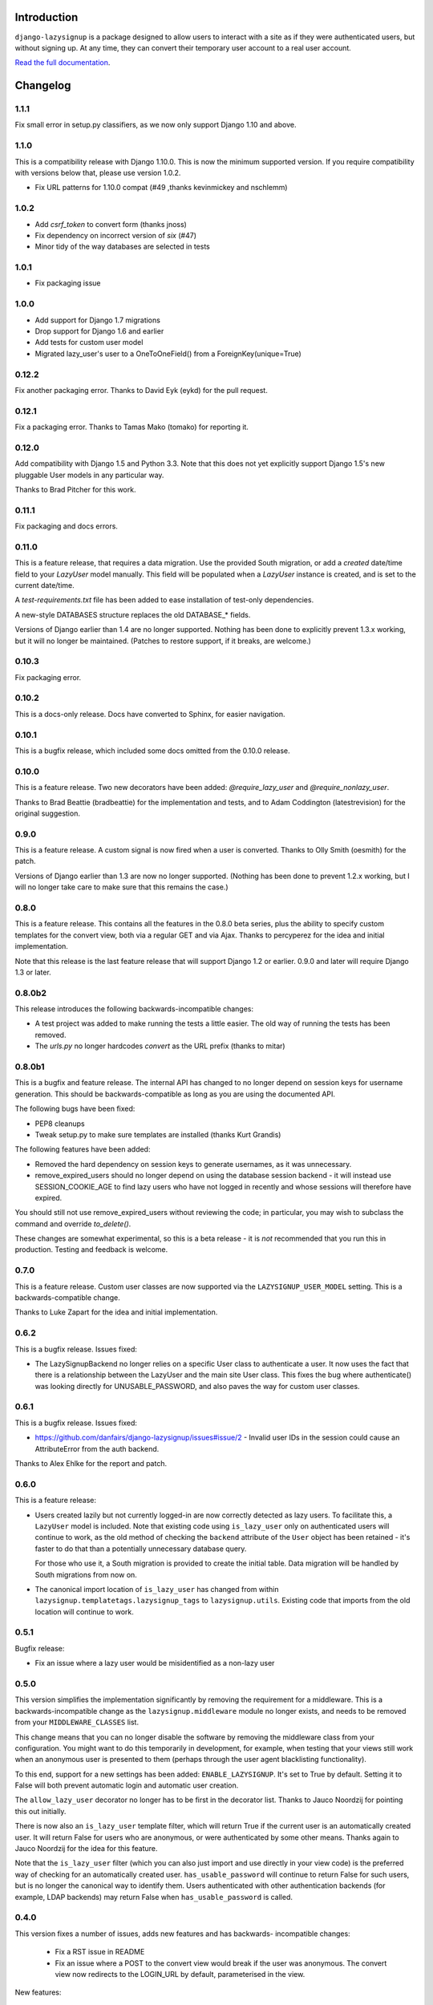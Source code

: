 .. image:: https://api.travis-ci.org/danfairs/django-lazysignup.png

Introduction
============

``django-lazysignup`` is a package designed to allow users to interact with a
site as if they were authenticated users, but without signing up. At any time,
they can convert their temporary user account to a real user account.

`Read the full documentation`_.

.. _Read the full documentation: http://django-lazysignup.readthedocs.org/


Changelog
=========

1.1.1
-----

Fix small error in setup.py classifiers, as we now only support Django 1.10
and above.

1.1.0
-----

This is a compatibility release with Django 1.10.0. This is now the minimum
supported version. If you require compatibility with versions below that,
please use version 1.0.2.

* Fix URL patterns for 1.10.0 compat (#49 ,thanks kevinmickey and nschlemm)

1.0.2
-----

* Add `csrf_token` to convert form (thanks jnoss)
* Fix dependency on incorrect version of `six` (#47)
* Minor tidy of the way databases are selected in tests

1.0.1
-----
* Fix packaging issue

1.0.0
-----
* Add support for Django 1.7 migrations
* Drop support for Django 1.6 and earlier
* Add tests for custom user model
* Migrated lazy_user's user to a OneToOneField() from a ForeignKey(unique=True)

0.12.2
------

Fix another packaging error. Thanks to David Eyk (eykd) for the pull request.

0.12.1
------

Fix a packaging error. Thanks to Tamas Mako (tomako) for reporting it.

0.12.0
------

Add compatibility with Django 1.5 and Python 3.3. Note that this does not yet
explicitly support Django 1.5's new pluggable User models in any particular
way.

Thanks to Brad Pitcher for this work.

0.11.1
------

Fix packaging and docs errors.

0.11.0
------

This is a feature release, that requires a data migration. Use the
provided South migration, or add a `created` date/time field to your `LazyUser`
model manually. This field will be populated when a `LazyUser` instance is
created, and is set to the current date/time.

A `test-requirements.txt` file has been added to ease installation of test-only
dependencies.

A new-style DATABASES structure replaces the old DATABASE_* fields.

Versions of Django earlier than 1.4 are no longer supported. Nothing has been
done to explicitly prevent 1.3.x working, but it will no longer be maintained.
(Patches to restore support, if it breaks, are welcome.)

0.10.3
------

Fix packaging error.

0.10.2
------

This is a docs-only release. Docs have converted to Sphinx, for easier
navigation.

0.10.1
------

This is a bugfix release, which included some docs omitted from the 0.10.0
release.

0.10.0
------

This is a feature release. Two new decorators have been added:
`@require_lazy_user` and `@require_nonlazy_user`.

Thanks to Brad Beattie (bradbeattie) for the implementation and tests, and to
Adam Coddington (latestrevision) for the original suggestion.


0.9.0
-----

This is a feature release. A custom signal is now fired when a user is
converted. Thanks to Olly Smith (oesmith) for the patch.

Versions of Django earlier than 1.3 are now no longer supported. (Nothing has
been done to prevent 1.2.x working, but I will no longer take care to make sure
that this remains the case.)


0.8.0
-----

This is a feature release. This contains all the features in the 0.8.0 beta
series, plus the ability to specify custom templates for the convert view,
both via a regular GET and via Ajax. Thanks to percyperez for the idea and
initial implementation.

Note that this release is the last feature release that will support Django
1.2 or earlier. 0.9.0 and later will require Django 1.3 or later.


0.8.0b2
-------

This release introduces the following backwards-incompatible changes:

* A test project was added to make running the tests a little easier. The old
  way of running the tests has been removed.
* The `urls.py` no longer hardcodes `convert` as the URL prefix (thanks
  to mitar)

0.8.0b1
-------

This is a bugfix and feature release. The internal API has changed to no
longer depend on session keys for username generation. This should be
backwards-compatible as long as you are using the documented API.

The following bugs have been fixed:

* PEP8 cleanups
* Tweak setup.py to make sure templates are installed (thanks Kurt Grandis)

The following features have been added:

* Removed the hard dependency on session keys to generate usernames, as it was
  unnecessary.
* remove_expired_users should no longer depend on using the database session
  backend - it will instead use SESSION_COOKIE_AGE to find lazy users
  who have not logged in recently and whose sessions will therefore have
  expired.

You should still not use remove_expired_users without reviewing the code;
in particular, you may wish to subclass the command and override
`to_delete()`.

These changes are somewhat experimental, so this is a beta release - it is
*not* recommended that you run this in production. Testing and feedback is
welcome.

0.7.0
-----

This is a feature release. Custom user classes are now supported via the
``LAZYSIGNUP_USER_MODEL`` setting. This is a backwards-compatible change.

Thanks to Luke Zapart for the idea and initial implementation.

0.6.2
-----

This is a bugfix release. Issues fixed:

* The LazySignupBackend no longer relies on a specific User class to
  authenticate a user. It now uses the fact that there is a relationship
  between the LazyUser and the main site User class. This fixes the bug
  where authenticate() was looking directly for UNUSABLE_PASSWORD, and also
  paves the way for custom user classes.

0.6.1
-----

This is a bugfix release. Issues fixed:

* https://github.com/danfairs/django-lazysignup/issues#issue/2 - Invalid user
  IDs in the session could cause an AttributeError from the auth backend.

Thanks to Alex Ehlke for the report and patch.

0.6.0
-----

This is a feature release:

* Users created lazily but not currently logged-in are now correctly detected
  as lazy users. To facilitate this, a ``LazyUser`` model is included. Note
  that existing code using ``is_lazy_user`` only on authenticated users will
  continue to work, as the old method of checking the ``backend`` attribute
  of the ``User`` object has been retained - it's faster to do that than a
  potentially unnecessary database query.

  For those who use it, a South migration is provided to create the initial
  table. Data migration will be handled by South migrations from now on.

* The canonical import location of ``is_lazy_user`` has changed from within
  ``lazysignup.templatetags.lazysignup_tags`` to ``lazysignup.utils``.
  Existing code that imports from the old location will continue to work.

0.5.1
-----

Bugfix release:

- Fix an issue where a lazy user would be misidentified as a non-lazy user

0.5.0
-----

This version simplifies the implementation significantly by removing the requirement for
a middleware. This is a backwards-incompatible change as the ``lazysignup.middleware``
module no longer exists, and needs to be removed from your ``MIDDLEWARE_CLASSES`` list.

This change means that you can no longer disable the software by removing the middleware
class from your configuration. You might want to do this temporarily in development, for
example, when testing that your views still work when an anonymous user is presented to
them (perhaps through the user agent blacklisting functionality).

To this end, support for a new settings has been added: ``ENABLE_LAZYSIGNUP``. It's set
to True by default. Setting it to False will both prevent automatic login and
automatic user creation.

The ``allow_lazy_user`` decorator no longer has to be first in the decorator list. Thanks
to Jauco Noordzij for pointing this out initially.

There is now also an ``is_lazy_user`` template filter, which will return True if the
current user is an automatically created user. It will return False for users who are
anonymous, or were authenticated by some other means. Thanks again to Jauco Noordzij
for the idea for this feature.

Note that the ``is_lazy_user`` filter (which you can also just import and use
directly in your view code) is the preferred way of checking for an automatically
created user. ``has_usable_password`` will continue to return False for such users,
but is no longer the canonical way to identify them. Users authenticated with
other authentication backends (for example, LDAP backends) may return False when
``has_usable_password`` is called.


0.4.0
-----

This version fixes a number of issues, adds new features and has backwards-
incompatible changes:

  - Fix a RST issue in README
  - Fix an issue where a POST to the convert view would break if the user was anonymous.
    The convert view now redirects to the LOGIN_URL by default, parameterised in the view.

New features:

  - It is now easier to customise the process of converting a lazy user into a real user.
    Previous versions allowed a custom form to be passed to the ``convert`` view, but the
    code always expected a ``username`` and ``password1`` field to get credentials from to
    log the user in. Now, a new ``get_credentials()`` method is called on the form to obtain
    these credentials.
  - The tests module now includes a ``no_lazysignup`` decorator that you can apply to a
    method on your test case, which removes the lazy signup middleware for the duration
    of that test only. This is useful for testing what happens when a view that is
    marked with with the ``allow_lazy_user`` decorator ends up with an anonymous user
    (most commonly, when a search engine visits).

Backwards-incompatible changes:

  - Generated usernames are now based on the session key, rather than actually being the
    session key. This is to avoid a potential security issue where an app might simply
    display a username, giving away a significant part of the user's session key. The
    username is now generated from a SHA1 hash of the session key. This change means that
    existing generated users will become invalid.

0.3.0
-----

This version introduces a backwards-incompatible changes, renaming the ``@allow_lazy``
decorator to ``@allow_lazy_user``. This is to avoid confusion with the decorator of
the same name in ``django.utils.functional``.

0.2.0
-----

This version fixes a number of issues:

  - Correct a duplicated test
  - Fix a bug where a new user would not be created if they already had a
    session key.

It also introduces a new feature, user agent blacklisting. This aims to
prevent explosive growth in the number of users created by search engines,
etc. This feature is still in test, so patches and feedback welcome. Note that
this introduces a backwards-incompatibly behaviour. Prior to this release,
it was safe to assume that all views marked with the ``@allow_lazy`` decorator
would receive an authenticated user. This is now no longer the case.

See the README.rst file for more information.

0.1.2
-----

* Compatibility fixes for Django <1.2
* The convert view is now itself lazy

0.1.1
-----

* Fix some packaging errors

0.1
---

* Initial release



